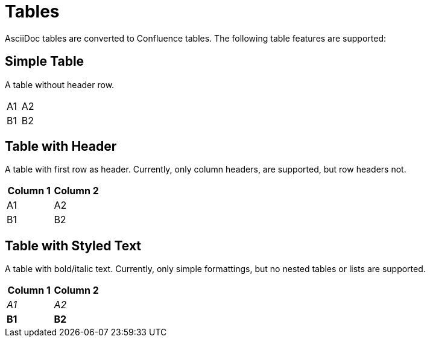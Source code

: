 = Tables

AsciiDoc tables are converted to Confluence tables. The following table features are supported:

== Simple Table

A table without header row.

[cols="2"]
|===
| A1
| A2

| B1
| B2
|===

== Table with Header

A table with first row as header. Currently, only column headers, are supported, but row headers not.

[cols="2", options="header"]
|===
| Column 1
| Column 2

| A1
| A2

| B1
| B2
|===

== Table with Styled Text

A table with bold/italic text. Currently, only simple formattings, but no nested tables or lists are supported.

[cols="2", options="header"]
|===
| Column 1
| Column 2

| _A1_
| _A2_

| *B1*
| *B2*
|===

